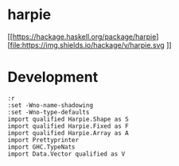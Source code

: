 

* harpie

[[https://hackage.haskell.org/package/harpie][file:https://img.shields.io/hackage/v/harpie.svg
]][[https://github.com/tonyday567/harry/actions?query=workflow%3Ahaskell-ci][file:https://github.com/tonyday567/harpie/workflows/haskell-ci/badge.svg]]

* Development

#+begin_src haskell-ng :results output
:r
:set -Wno-name-shadowing
:set -Wno-type-defaults
import qualified Harpie.Shape as S
import qualified Harpie.Fixed as F
import qualified Harpie.Array as A
import Prettyprinter
import GHC.TypeNats
import Data.Vector qualified as V
#+end_src

